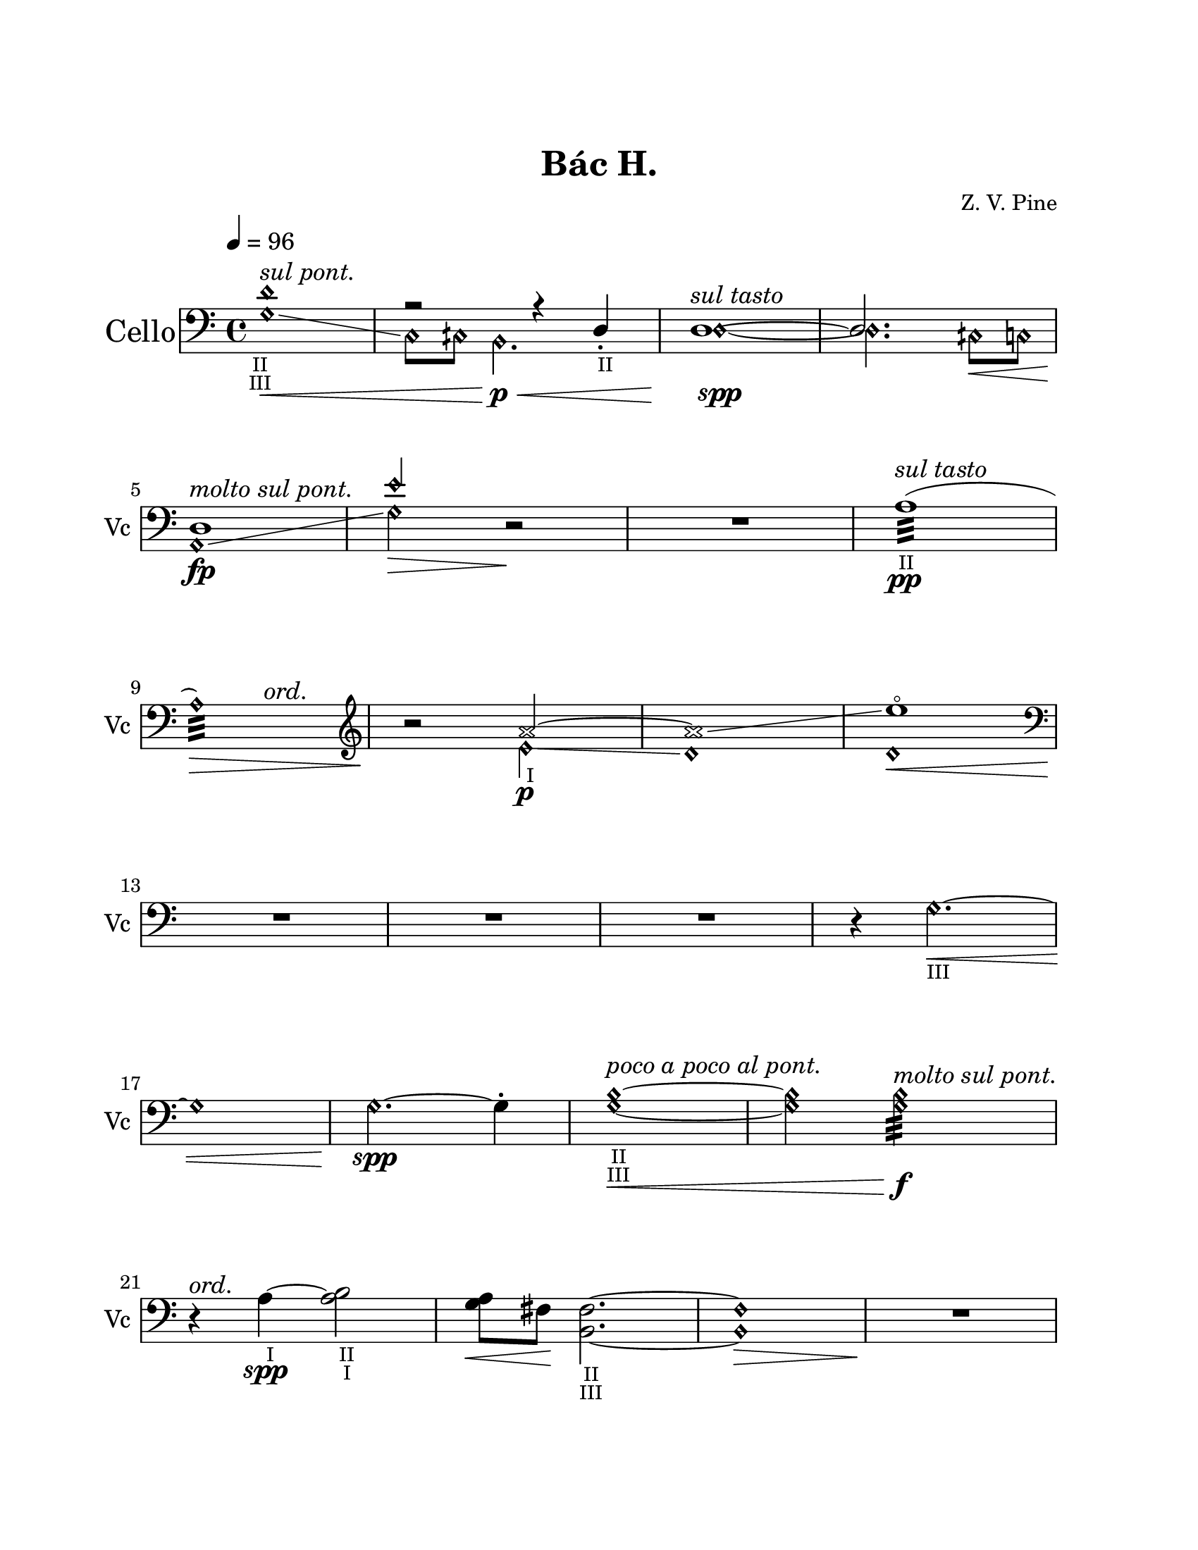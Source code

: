 \version "2.19.61"
\pointAndClickOff

\header {
	title = "Bác H."
	composer = "Z. V. Pine"
	tagline = ""
}

\paper {
	#(set! paper-alist (cons '("wide" . (cons (* 6.5 in) (* 59 in))) paper-alist))
%	#(set-paper-size "wide")
	#(set-paper-size "letter")
	top-margin = 1.0\in
	left-margin = 1.0\in
	right-margin = 1.0\in
	bottom-margin = 1.0\in

	system-system-spacing.basic-distance = #20
	system-system-spacing.minimum-distance = #15
	system-system-spacing.stretchability = #15
}

\layout {
    #(layout-set-staff-size 22.45)
	\context { 
		% add the RemoveEmptyStaffContext that erases rest-only staves
		\Staff 
		\RemoveEmptyStaves 
		\override SpacingSpanner.base-shortest-duration = #(ly:make-moment 1/16)

	}

	\context {
		\DrumStaff
		\RemoveEmptyStaves
	}
	\context {
		\Score
%		Remove all-rest staves also in the first system
		\override VerticalAxisGroup.remove-first = ##t
		% If only one non-empty staff in a system exists, still print the starting bar
		\override SystemStartBar.collapse-height = #1
		\override MetronomeMark.padding = #6
	}
	indent = #7
	ragged-last = ##f
}

% Global Misc. Special Functions
textin = { 
	\once \override Staff.TextScript.outside-staff-priority = #240 }

ignore = \override NoteColumn.ignore-collision = ##t

parentheAll = % Put accidental within parenthesis 
	#(define-music-function (parser location note) (ly:music?)
		#{
  			\once \override ParenthesesItem.font-size = #-1
  			\once \override ParenthesesItem.stencil = #(lambda (grob)
       	
		(let* ((acc (ly:grob-object (ly:grob-parent grob Y) 'accidental-grob))
			(dot (ly:grob-object (ly:grob-parent grob Y) 'dot)))
        	(if (not (null? acc)) (ly:pointer-group-interface::add-grob grob 'elements acc))
         	(if (not (null? dot)) (ly:pointer-group-interface::add-grob grob 'elements dot))
         	(parentheses-item::print grob)))
			
			\parenthesize $note
		#})

% End Global Functions
                                          %%%
  %%%%% %%%%%% %     %      %%%%         %   %    %%
 %      %      %     %     %    %         %  %   %  %
%       %%%    %     %    %      %          % %%%%%%
%       %      %     %    %      %   %%%%%%%        %
 %      %      %     %     %    %                    % 
  %%%%% %%%%%% %%%%% %%%%%% %%%%                      %%
                                                        %%%%%%%%%%%%%%%%%%%%%%%%%%%%%%%%%

% Special Functions for the Cello

% For Harmonics
sflage = % small flageolet
	#(let ((m (make-articulation "flageolet")))
   		(set! (ly:music-property m 'tweaks)
   	      (acons 'font-size -3
   	             (ly:music-property m 'tweaks)))
   	m)

dots = % dots after diamond heads
	{ \set harmonicDots = ##t }


% Bow Position Markups
bridge =
	\markup { \italic "molto sul pont." }
ord = 
	\markup { \italic ord. }
ponticello = 
	\markup { \italic "sul ponticello" }
pont = 
	\markup { \italic "sul pont." }
tasto = 
	\markup { \italic "sul tasto" }

% String Name Markups
sulC = \markup { \tiny IV }
sulG = \markup { \tiny III }
sulD = \markup { \tiny "   II " }
sulA = \markup { \tiny "   I " }

% END CELLO FUNCTIONS

% ACTUAL CELLO NOTATION
                             %%%%%%%%%%%%%%%%%%%%%%%%%
                             %                       %
%%%%%%%%%%%%%%%%%%%%%%       %    Cello First Loop   %     %%%%%%%%%%%%%%%%%%%%%%%%%%%%%%%
                             %                       %
                             %%%%%%%%%%%%%%%%%%%%%%%%%
celloOne = {
	\clef "bass"
	\dots

	<<	{ \set harmonicDots = ##t \textin d'1\harmonic^\pont
		_\markup { \halign #0 \tiny II }
		_\markup { \halign #0 \tiny III }
	a2\rest a4\rest d4_._\sulD | \once \voiceOne 
	d1^\tasto~ | 
	d2. s4\< | 

%M5 
		
	d1\fp^\bridge | 
	e'2\harmonic s2 | } 
	
			\\ { \set harmonicDots = ##t 
			g1\harmonic\glissando\<
			c8\harmonic cih8\harmonic b,2.\harmonic\p\< | 
			d1~\harmonic\spp |
			d2.\harmonic cih8\harmonic c\harmonic |
			
			a,1\harmonic\glissando 
			g2\harmonic\> d\rest\! | } >>

	R1 |
	\textin a1:32(^\tasto\pp_\sulD |

%M9

	<< { a1:32)\harmonic\> } {s2 s4^\ord}>> |
	\clef "treble"
	r2\! << { \textin \xNotesOn a'2_\sulA~ | 
	a'1\glissando \xNotesOff |
	e''1~^\sflage | } 
	
				% polyphony
				\\ { \xNotesOff e'2\harmonic\glissando\p  |
				d'1\harmonic | 
				d'1\harmonic\<  
				
	%\pageBreak %%%%%%%%%%%%%%%%%%%%%%%%%%%%%%%%%%%%%%%%%%%%%%%%%%%%%%%%%%%%%%%%%%%%%
	%main melody 

	\clef "bass" \oneVoice R1\! }>>% end polyphony
	R1 | 
	R1 | 
	\textin r4 g2.\harmonic~\<_\sulG | 
	
	%\break %%
	
	g1\harmonic |
	g2.~\harmonic\spp g4-. |
	<< \textin {  g1~\harmonic\<} { b1~\harmonic }
		%markup for previous measure
		{s2_\sulD_\sulG^\markup { \italic "poco a poco al pont." } s2 } >> | 
	<< { g2\harmonic g2:32\harmonic\f^\bridge } { b2\harmonic b2\harmonic:32 } >> 
	
%M21
	
	r4\!^\ord << \textin { a4~_\sulA\spp a2} { s4 b2_\sulD_\sulA } >> |
	<< { a8 } { g8\< fis\! } >>  < fis b, >2._\sulD_\sulG~ |
	< fis\harmonic b,\harmonic >1\> |
	R1\!



	%\pageBreak %%%%%%%%%%%%%%%%%%%%%%%%%%%%%%%%%%%%%%%%%%%%%%%%%%%%%%%%%%%%%%%%%%%%%%%%%
}

celloTwo = {

	<< { r2\pp g2~ | 
	g1\< | 
	g1^\tasto~ | 
	g2 \tuplet 5/4 { fis4\< g b8 } | 
	
	%\break %%
		
	b1^\ord~\p |
	b4\! d'2.\<~ | 
	d'4\! } \\ 
		
			%polyphony
			{ s1 | 
			s1 | 
			s1 | 
			s1 |
		
			g,4\rest g,4-+ g,2\rest| 
			g,4\rest g,4-+ g,2\rest| 
			s4 } >> 
			% end polyphony

	r2 \clef "treble" 	g'4~_\sflage\pp^\pont | 
	g'1~ | 
	
	%\break %%
	
	g'4 \grace { f'8_\sflage } 
		\repeat tremolo 4 { g'16_\sflage^\markup { \halign #-4.3 \small \italic 10 }  
		f'_\sflage } g'16_\sflage f'16_\sflage g'16_\sflage f'16_\sflage | 
	g'4 \grace { d'8_\sflage } 
		\repeat tremolo 4 { g'16_\sflage^\markup { \halign #-4.3 \small \italic 10 }  
		d'_\sflage } g'8_\sflage d'8 | 
	\clef "bass" 
	<< { f'4.^\ord e'8\< d' c' bes4\glissando | \set harmonicDots = ##t d2.\harmonic\f } 
		\\ { d1_\sulG_\sulD | } >> r4 | 


	%\pageBreak %%%%%%%%%%%%%%%%%%%%%%%%%%%%%%%%%%%%%%%%%%%%%%%%%%%%%%%%%%%%%%%%%%%%%%%%%%%
	

	\clef "bass"
	r2 e2~\pp\< | 
	e4 fis \tuplet 3/2 { g\p\< b d' } | 
	\textin < c\harmonic g\harmonic>1~_\sulD_\sulG\f |
	< c\harmonic g\harmonic >8 cih8\harmonic 
		<< { \once \stemDown \dots < e\harmonic b\harmonic>2.\< |
	
	%\break %%
	
	a4\rest\! g4_\sulD g2~\harmonic  | 
	g8\harmonic gih\harmonic gih2.\harmonic~^\pont\< | 
	gih8\harmonic g8 g2\harmonic^\ord\ff a4:16 | 
	\tuplet 3/2 { b4 a g } g8\< fis e d\! | } 

			% polyphony
				\\ { s2. |
			c1\sfz~_\sulG | 
			c4 c2.~ |
			c4 c2~ c4:16~ | 
				\hide TupletNumber \hide TupletBracket 
			\tuplet 3/2 { c4 b,\rest b,\rest } c8[ b,\rest c c] } >> 
			% end polyphony
	
	%\break %%
	
	<< { d2\sfz\glissando \tuplet 3/2 { b8\> a g } fis16 e d c | 
		\once \override TupletNumber.extra-offset = #'( 0.4 . -0.3 )
	\tuplet 5/4 { d'8.\f c'16\> b } \tuplet 5/4 { a16 g fis e d } 
		b2~ | b2\! }

			% polyphony
			\\ { 	g,2 g,4 g,4 |
			\textin g,2\laissezVibrer_\markup { \halign #-3.3 \italic l.v. } s2 | 
					g,2\laissezVibrer-\markup { \halign #-3.3 \italic l.v. } } >> 
			% outside of polyphonic structure. last half-note 			 
																			 r2 |
			% end polyphony	
	
	R1 | \bar "." 


	%\pageBreak %%%%%%%%%%%%%%%%%%%%%%%%%%%%%%%%%%%%%%%%%%%%%%%%%%%%%%%%%%%%%%%%%%%%%%%%%%


} %%% end loop one
                              %%%%%%%%%%%%%%%%%%%%%%%%%%%%%%%                             
							  %                             %
%%%%%%%%%%%%%%%%%%%%%%%       %       Cello SecondLoop      %      %%%%%%%%%%%%%%%%%%%%%%
							  %                             %
							  %%%%%%%%%%%%%%%%%%%%%%%%%%%%%%%
celloThree = {
	\dots
	\clef "bass"

	\textin g,2\(~^\tasto\<_\sulG\repeat tremolo 8 { g,32 g32_\sulG\harmonic}
	\textin < g\harmonic c\harmonic>2\)_\sulG_\sulC 
		< g\harmonic c\harmonic>\p\glissando\( |
	< e\harmonic a,\harmonic>1~|
	< e\harmonic a,\harmonic>\)^\tasto\> |

	%\break %%

	\textin < e\harmonic b\harmonic>\fp^\pont 
		_\markup { \halign #2.5 \tiny II }
		_\markup { \halign #1.7 \tiny III }|
	< e\harmonic b\harmonic>\glissando\> | 
	< cih\harmonic gih\harmonic>2\! < gih!\harmonic dih'\harmonic >~_\sulA_\sulD^\pont| 
	< gih\harmonic dih'\harmonic>2^\bridge < gih\harmonic dih'\harmonic>2:16\< |

	% more ponts tastos and tremolos ^^^^
	
	%\break %%
	
	\clef "treble"
	< a\harmonic e'\harmonic >1:16^\ord\f
	< gih\harmonic e'\harmonic >2:16^\pont < a\harmonic e'\harmonic>2:32\glissando\<
	< e'\harmonic b'\harmonic>1:32^\bridge
	< e' b'>1:32\ff\<

	
	%\pageBreak %%%%%%%%%%%%%%%%%%%%%%%%%%%%%%%%%%%%%%%%%%%%%%%%%%%%%%%%%%%%%%%%%%%%%%%%%%

	
	\xNotesOn
	R1\! | 
	<< { R1 } { \hide e'1 } >> | %% trumps RemoveEmptyStaves
	R1 | 
	R1 | 
	
	%\break %% 
	
	\clef "bass"
	r2. \textin g4_\sulG~\p|  
	g2\glissando \xNotesOff aih\harmonic\glissando
	e1:32\<\harmonic~
	e1:32\harmonic^\tasto\>


	%\break %%
	
	r2.\! << { \xNotesOn s4 |
	r4. d'8~ d'2~ |
	d'1 |
	a'1 | 

		% polyphony
		} \\ { \xNotesOn g4\pp~^\ord | 
		g1~ | 
		g1 |
		d'1 } 
		
		%Get around crescendo problem by terminating at last sixteenth
		{ s4 | s1 | s1 | s2...\< s16\! }>> 
	

	%\pageBreak %%%%%%%%%%%%%%%%%%%%%%%%%%%%%%%%%%%%%%%%%%%%%%%%%%%%%%%%%%%%%%%%%%%%%%%%%
}

celloFour = {

	\xNotesOn g2\p~ \xNotesOff g2\harmonic~ |
	g4^\ord fis\< \tuplet 3/2 { g4 b d' } |
	\clef "treble" g'1\harmonic^\tasto\! |
	g'2:16\harmonic^\ord g'2:32\harmonic^\pont\< | 
	
	%\break %%

	< g' d'' >2:32\harmonic\f\< < g' d''>2:32\harmonic\glissando |
	<< < e' b'>1:32\harmonic^\bridge\! { s4 s\> }>>
	< e' b'>2:32\harmonic r2\!
	r2 \xNotesOn d'2~\p |

	%\break %%

	d'2\! a'4\< d'4 |
	\clef "bass"
	g4. \xNotesOff a8\>\harmonic\glissando 
		ais,16\harmonic cih\harmonic b,\harmonic cih!\harmonic
	\tuplet 3/2 { ais,8\harmonic cih\harmonic b,\harmonic }
		cih!8\harmonic b,\harmonic\glissando d2\harmonic r4\! |
	R1 |

	% %\pageBreak %%%%%%%%%%%%%%%%%%%%%%%%%%%%%%%%%%%%%%%%%%%%%%%%%%%%%%%%%%%%%%%%%%%%%%

	%\break %%

	<< { s1 | 
	s1 | 
	s1 | 
	r4 \xNotesOff d'2:16_\sulG\harmonic^\pont\< c'4:16\harmonic\! | }

			% polyphony
			\\ { \xNotesOn \tieUp g2~^\tasto\pp\< \xNotesOff g2\harmonic~ | 
			g1^\ord\glissando\p\< | 
			c1:32\f |  
			c1:32 | } >> 
			% end polyphony

	%\break %%

	\once \stemUp c,8-.^\ord\! \once \stemDown b8. a \tuplet 5/4 { g8 fis e d c } | 
	\tuplet 5/4 { b4\< a g8 } \tuplet 5/4 { fis'8\! e' d' c' b } |
	a,8\< a8 c'4:32~\ff \tuplet 3/2 { c'8 b d' } \tuplet 5/4 { e'16\< d' c' b a } |
	\clef "treble" fis'2:32\! < fis' c'' >2:32^\pont\<

	%\break %%

	< g, b' e''~ >4\arpeggio\! \tuplet 3/2 { e''8 fis'' g'' } < d''' g'' >2\> |
	\clef "bass" \textin < e\harmonic b\harmonic >2_\sulD_\sulG\f\>
		< e\harmonic b\harmonic >2^\tasto\glissando\p\> 
	\xNotesOn < g d' >1 | \xNotesOff
	R1\! |

	%\pageBreak %%%%%%%%%%%%%%%%%%%%%%%%%%%%%%%%%%%%%%%%%%%%%%%%%%%%%%%%%%%%%%%%%%%%%%%%%


	\clef "treble"
	R1 |
	r2 e''2~^\tasto\<
	e''1~\pp |
	e''1\> |

	%\break %%

	d'''1\p~ | 
	d'''1\> |
	\clef "bass" \xNotesOn
	r2.\! c4~^\pont\pp\< \xNotesOff | 
	c2..\glissando\harmonic \revert NoteHead.style e,8~ | 
	
	%\break %%

	\clef "bass" e,1^\ord\f~ | 
	e,1~ | 
	e,1:32\< | 
	e,1:32^\pont\ff\<  |

	r4\! e2.\harmonic\spp |
	R1 |
	R1
	r4 e2.~\<\harmonic

	e1\harmonic\p |
	r4 fis \tuplet 5/4 { g8\harmonic\< b\harmonic d'\harmonic 
		f'\harmonic g'\harmonic }  |
	a'1\harmonic\f
	g,2. r4  |

	R1\! |
	R1 |
	R1
	<< R1 \hide c>>
} %% End Cello Second Loop %%%%%%%%%%%%%%%%%%%%%%%%%%%%%%%%%%%%%%%%%%%%%%%%%%%%%%%%%%%%%%%





  %%%% %   %  %     %  %%%%    %%%   %      %%%%
 %      % %   %%   %%  %   %  %   %  %     % 
%        %    % % % %  %%%%   %%%%%  %      %%%       %%%%%%%%%%%%%%%%%%%%%%%%%%%%%%%%%%%
 %       %    %  %  %  %   % %     % %         %
  %%%%   %    %  %  %  %%%%  %     % %%%%% %%%%

%%%% Special Cymbal Functions
choke = 
	\markup { \center-align choke }

circ = 
	\markup { \halign #-1.2 ¢ }
circw =
	\markup { \halign #-1.78 ¢ }

circp =
	\markup { \halign #-0.7 (¢) } 

whole = { 
	\once \override Rest.staff-position = #-2 R1 \override Rest.staff-position = #0 
}

five = \markup { \halign #-0.2 \tiny \italic 5 }

%	Weblinks for reference
%
%	http://lilypondcookbook.com/post/74312396803/drum-music-1-getting-started
%	https://www.youtube.com/watch?v=qyzFgzcGMXg
%	https://www.youtube.com/watch?v=U6kfXxkWHFE

cymbalOne = \drummode {
	\override Rest.staff-position =  #0
	\override TextScript.outside-staff-priority = #240
	
	% Start Cymbals Notation %%%%%%%%%%%%%%%%%%%%%%%%%%%%%%%%%%%%%%%%%%%%%%%%%%%%%%%%%%%
	
	hh1^\markup{ \halign #-1.6 ¢ \raise #0.54 { (circular brushing)}}\<~ |
	hh4\pp hh4-> hh2^\circ~ |
	hh2. hh4:8 | 
	hh2.:8 hh4:16\< |

	%\break %%

	hh1^\circ\> | 
	r2.\! hh4:8 |
	\whole |
	<< hhp1^\markup {\halign #-0.4 \italic arco}\f\< { s2.. s8\ff}>>

	%\break %%

	\whole |
	\whole |
	hh4^\ord hh2.^\circ\pp~ | 
	hh2 hh2:16\< |
	
	
	%\pageBreak %%%%%%%%%%%%%%%%%%%%%%%%%%%%%%%%%%%%%%%%%%%%%%%%%%%%%%%%%%%%%%%%%%%%%%%%%

	
	hh4->\p r4 r hh4 | 
	hh2.^\circ hhp4 | 
	\tuplet 3/2 { hh8\< hh hh } hh2.\spp^\circ~ | 
	hh4 hh2.:16\<
	
	%\break %%

	hh4^>\p r4 r hh4 | 
	hh4-> r4 \tuplet 3/2 { hh4\< hh hh } | 
	hh2.:8 hh8^+^\markup { \halign #1.2 (w. loop) } hh8 |
	hh2:32 hh4:16\> hh8^+ hh8 |
	
	%\break %%

	hh1~^\circw\pp | 
	hh2 r8 hh4.^+ | 
	r2 hh2^\circ~ | 
	hh2 hh8\< hh hh4:16_\five |


	
	%\pageBreak %%%%%%%%%%%%%%%%%%%%%%%%%%%%%%%%%%%%%%%%%%%%%%%%%%%%%%%%%%%%%%%%%%%%%%%
}
cymbalTwo = \drummode {

	hh4->\p r4 r4 hh4 |
	hh2^\circ~\< \tuplet 3/2 { hh4\! hh hh-+ } |
	hh4-> hh2.^\circ | 
	hh4 hh4 hh2:8_\five\< | 
	
	%\break %%
		
	\acciaccatura { hho8^+ } hhp2:16\f\< hhp2:16-> | 
	\tuplet 3/2 { hh8 hh-+ hh } hh4:32->\! \tuplet 6/4 { hh16-+[ hh hh] hh-+[ hh hh] } 
		hh4:16\> |
	hh4:8 hh2.\!^\circ | 

	r2\!  \stemDown hh2:8_\five\p\< |
	
	%\break %%

 	hh8->\! hh8^\circ\spp~ hh2~ \tuplet 3/2 { hh8 hho-+ hho-+ } |  
	\acciaccatura { hho-+ } hhp4 r4 r4 hh4^\circ~ |
	hh2\> r2\!
	\whole |



	% %\pageBreak %%%%%%%%%%%%%%%%%%%%%%%%%%%%%%%%%%%%%%%%%%%%%%%%%%%%%%%%%%%%%%%%%%%%%%%%%



	\whole | 
	r2 hh4\< hh |
	hh4->\f hh2^\circ hh4 |
	hh4-> hh2^\circ\< \tuplet 3/2 { hh8-+ hh-+ hh-+ } |
		

	% %\break %%
	
	hh2:32\! hh16 hh hh-+ hh hh4 | 
	\tuplet 3/2 { hh8 hh hh } r4 hh8-+ hh hh4:16\< |
	hh4:16_\five hh4\ff\<-> \tuplet 3/2{ hh8 hh hh } 
		\acciaccatura {hho16-+ } hh4:32 |
		% put five from fourth measure within tuplet bracket
	r2.\!^\choke r8 hh8 |
	
	%\break %%

	hh4-> hh hh2^\circ\> |
	hh4->\f hh8 hh8^\circ~\> hh4\p \tuplet 3/2 { hh8 hh hh } 
	hh1^\circ~\> | 
	<< { hh4 r2. } { s8. s\! } >> |


	% %\pageBreak %%%%%%%%%%%%%%%%%%%%%%%%%%%%%%%%%%%%%%%%%%%%%%%%%%%%%%%%%%%%%%%%%%%%%%%%%%


}

cymbalThree = \drummode {
	r4. hh16\pp hh hh2^\circ |
	hh2:16\< \tuplet 3/2 { hh8\p hh hh } \tuplet 3/2 { hhp8 hhp hhp } |
	hh4:16 hh2.^\circ~ |
	hh4 r4 hh~^\circ \tuplet 3/2 { hh8 hho-+ hh^\circ~ } |

	%% \break %%

	\tuplet 3/2 { hh4^\circp hh\p hh } \tuplet 3/2 { hhp4 hhp8} hhp4:16\< | 
	hhp4\! r4 r4 hh4:16\< |
	r2^\choke\!  \acciaccatura { hho8-+ } hh2^\circ~\p | 
	hh4 hh4:8\< hhp2:16 |
	
	%% \break %%

	hhp4->\f r2. |
	r4 hh4:32 \tuplet 3/2 { hhp8[ hh hh] } \tuplet 3/2 { hh hh hh } |
	hh1:16\< |
	hhp1:32 |

	<< \whole s\! >> |
	\whole |
	r2 hh2^\circ\pp~|
	hh1~ |

	\tuplet 3/2 { hh8 hho-+ hho-+ } hh2.^\circ~ |
	hh2 hh2:16\< |
	hh4:32\! \tuplet 3/2 { hh8-> hh hhp } hh4^\circ~ hh4:32 |
	hh4:32\> hh2:16 hh4^\circ~ |

	hh1^\circp\!~ | 
	hh4. hho16-+ hho-+ hh2^\circ~ |
	hh4 hh4:16 hh2^\circ\> |
	<< \whole s\! >> |
}

cymbalFour = \drummode {
	r2 r8 hho-+ r4 |
	r2 hh2^\circ \< |
	hh4->\! hh2.^\circ\< |
	hh2:16\! hh2:32-> |

	hhp4.->\f hho16-+ hho-+ hhp4:32\< \tuplet 3/2 { hh8\! hhp-> hhp-> } |
	hhp4:32 \tuplet 3/2 { hhp8-> hhp hhp } hhp4:32-> hhp4:16 |
	hhp4:16 hhp16 hh hh8^\circ~ hh2~ |
	hh4 \tuplet 3/2 { hh8[ hh r] } r2 |

	\whole |
	hho4-+\pp r4 hh2^\circ~ |
	hh2. hh4:16_\five |
	hh8-> hh4.^\circ  r2 |

	\whole |
	hh1:32->\< |
	hhp8->\! hho16-+ hho-+ hh4:32 \tuplet 5/4 { hh16 hhp-> hh hho-+ hho-+ }
		hh4:32 |
	hhp8-^ hhp-^ hhp4:32-> \tuplet 3/2 { r8[ hho-+ hh-+] } hhp4:32-> |

	hhp4-^ r4 hh2:32 |
	hhp4-> \tuplet 3/2 { hho8-+ hh-+ hh-+ } hhp4:32-> \tuplet 3/2 { hh8 hho-+ hho-+ } |
	\tuplet 3/2 { hh8->\< hhp-> hhp-^ } hhp8:32-^\f \tuplet 3/2 { hh16-+ hh-+ hh-+ }
		hhp4:32-^ hhp16-+ hhp hhp-> hhp-^ |
	r2^\choke hho16-+\< hho-+ hh-+ hhp-+ hhp4:32-> |

	hhp8-^\! \tuplet 3/2 { hh16-+ hho-+ hho-+ } hh4:32-> hh8-> hh8-> hh4:32\> |
	hh4->\! hh8 hhp-+ hh4^\circ hh4:16 |
	hhp4 hh2.^\circ\>~ |
	hh4 r2.\! |

	% \pageBreak %%%%%%%%%%%%%%%%%%%%%%%%%%%%%%%%%%%%%%%%%%%%%%%%%%%%%%%%%%%%%%%%%%%%%%

	r2 \tuplet 3/2 { r8[ r hh-+]\pp } \tuplet 3/2 { r8[ hh-+ r8] } |
	r4. hh8 r8 hh4.^\circ\> |
	r4\! \tuplet 3/2 { r8[ hh-+ hh-+] } r8 hh8^\circ~ hh8 r8 | 
	r4 hh2^\circ \tuplet 3/2 { hho8-+[ r8 hho-+] } |
	
	r8 hh4.:16\< hh2^\circ\p | 
	\tuplet 3/2 { hh8\> hh hh\! } r4 hh2^\circ |
	hhp4\> hh2.^\circ |
	hh4:8\< hh4:16 hh4:32 hhp4:32-> |

	\tuplet 3/2 { hhp8-^\f hho8-+ hhp8-+ } hhp4:32-> 
		\tuplet 5/4 { hho16-+ hho-+ hho-+ hh-+ hhp-+ } hh4:32->| 
	\tuplet 3/2 { hhp8->\< hhp-> hhp->\! } hhp4:32-^ 
		\tuplet 5/4 { hho16-+ hho-+ hho-+ hh-+ hhp-+ }
		\tuplet 6/4 { hho16-+ hho-+ hho-+ hhp-+\< hhp-+ hhp-+ } |
	hh4-^\ff \tuplet 3/2 { hhp8-> hhp-> hhp-> } hhp4:32->
		\tuplet 6/4 { hho16-+ hho-+ hho-+ hhp-+ hho-+ hho-+ } |
	hhp8-^ hho-+ hh4:32->\< hhp8-> hh hhp-^ hh-> |

	<< { \once \hide R1\!^\choke } \whole >>
	hho4-+\pp r4 r4. hhp8-+ |
	hhp4. hh8 hh4 r4 | 
	r4 hhp2.:32\< |
	
	hh4->\p hh4^\circ hhp8-+ hh4.^\circ |
	\tuplet 3/2 { hh8 hh hh } hh8 hho-+ hh2:16\< |
	hhp8->\! hho-+ hh4:16_\five hh4^\circ~ \tuplet 3/2 { hh8 hh hhp } |
	hhp2:32 hh4 r4 |

	<< \whole \hide hh1 >>
	\whole
	\whole
	\whole
	\whole \bar "|."



}

denude = {  
	\override Staff.TextScript.stencil = ##f
	\override Staff.DynamicText.stencil = ##f
	\override Staff.Hairpin.stencil = ##f
}

\score {
<<
	% Setting up the drum staff
	% hh refers to standard cymbal hit
	% hho is above staff to refer to the bell
	% hhp is below staff to refer to edge 
	#(define mydrums '(( hihat		default #t  0)
					   ( openhihat	default #t  1)
					   ( pedalhihat	default #t -1)))

	\new StaffGroup \with {
		\override StaffGrouper.staffgroup-staff-spacing =
			#'((basic-distance . 24 )
				(minimum-distance . 13))
		\override InstrumentName.font-size = #3.5

		instrumentName = \markup { \huge "Loop" }
		shortInstrumentName = \markup { \null \raise #0 "⟳ " } 
	} <<
		\set StaffGroup.systemStartDelimiter = #'SystemStartBar
		\override StaffGroup.SystemStartBar.thickness = #5
		\new Staff \with { 
			\magnifyStaff #63/79 
			\override Staff.VerticalAxisGroup.remove-first = ##f
		 	\override VerticalAxisGroup.staff-staff-spacing =
      			#'((basic-distance . 6)
         			(minimum-distance . 3)
					( padding . 1 ))
		} {
			\denude

			\stopStaff s1 * 48
			\startStaff \celloOne \celloTwo \celloOne
		
		}
		\new Staff \with { 
			\magnifyStaff #63/79 
			\override Staff.VerticalAxisGroup.remove-first = ##f
		 	\override VerticalAxisGroup.staff-staff-spacing =
      			#'((basic-distance . 6)
         			(minimum-distance . 3)
					(padding . 1 ))
		} {
			\denude
	
			\stopStaff s1 * 96
			\startStaff \celloThree
		
		}
		%{\new DrumStaff \with { \magnifyStaff #63/79 } {
			\override Staff.StaffSymbol.line-positions = #'( 0 )
			\set DrumStaff.drumStyleTable = #(alist->hash-table mydrums)
	
			\denude
        	s1 *48
			\slurNeutral \tieNeutral
			\stemDown \cymbalOne \cymbalTwo \cymbalOne
		}
		\new DrumStaff \with { \magnifyStaff #63/79 } {
			\override Staff.StaffSymbol.line-positions = #'( 0 )
			\set DrumStaff.drumStyleTable = #(alist->hash-table mydrums)
	
			\denude

        	s1 *96
			\slurNeutral \tieNeutral
			\stemDown \cymbalThree
		}%}
	>>

	\new ChoirStaff \with { 
		\override StaffGrouper.staffgroup-staff-spacing =
			#'((basic-distance . 15 ))
	} <<
		\new Staff \with { 
		 	\override VerticalAxisGroup.staff-staff-spacing =
      			#'((basic-distance . 23)
         			(minimum-distance . 12))

			instrumentName = \markup { \huge "Cello" }
			shortInstrumentName = \markup { \null \raise #0.35 "Vc " }
		} <<
			\clef "bass"
			\tempo 4=96
			%\key g \major
			{ \celloOne \celloTwo \celloThree \celloFour }

			\new Voice =  "breaksForCello" {
				\repeat unfold 5 {	s1 * 4  \break | }
				s1 * 4 \break |
				s1 * 4 \break |
				s1 * 4 \break |
				s1 * 4 \break |
				s1 * 4 \break |
				\repeat unfold 8 {	s1 * 4 \break | }
				s1 s s \break 
				s s s s s \break
				\repeat unfold 10 {	s1 * 4 \break | }
				\bar "|."
			}
		>>%end Staff

		%{\new DrumStaff \with {
			instrumentName = \markup { \null \raise #0. "Cymbal " }
			shortInstrumentName = \markup { \null \raise #0.65"Cym " }
		}{
			\override Staff.StaffSymbol.line-positions = #'( 0 )
			\set DrumStaff.drumStyleTable = #(alist->hash-table mydrums)
       	 
			\stemDown \slurUp \tieUp \cymbalOne \cymbalTwo
			\cymbalThree \cymbalFour
		}%}
	>>%end ChoirStaff
>>%end Score simultaneous

}%end Score total
